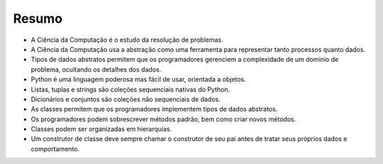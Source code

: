 ..  Copyright (C)  Brad Miller, David Ranum
    This work is licensed under the Creative Commons Attribution-NonCommercial-ShareAlike 4.0 International License. To view a copy of this license, visit http://creativecommons.org/licenses/by-nc-sa/4.0/.


..  Summary

Resumo
-------

- A Ciência da Computação é o estudo da resolução de problemas.

- A Ciência da Computação usa a abstração como uma ferramenta para representar tanto processos quanto dados.

- Tipos de dados abstratos permitem que os programadores gerenciem a complexidade de um domínio de problema, ocultando os detalhes dos dados.

- Python é uma linguagem poderosa mas fácil de usar, orientada a objetos.

- Listas, tuplas e strings são coleções sequenciais nativas do Python.

- Dicionários e conjuntos são coleções não sequenciais de dados.

- As classes permitem que os programadores implementem tipos de dados abstratos.

- Os programadores podem sobrescrever métodos padrão, bem como criar novos métodos.

- Classes podem ser organizadas em hierarquias.

- Um construtor de classe deve sempre chamar o construtor de seu pai antes de tratar seus próprios dados e comportamento.

..  -  Computer science is the study of problem solving.
    -  Computer science uses abstraction as a tool for representing both
   processes and data.
    -  Abstract data types allow programmers to manage the complexity of a
   problem domain by hiding the details of the data.
    -  Python is a powerful, yet easy-to-use, object-oriented language.
    -  Lists, tuples, and strings are built in Python sequential
   collections.
    -  Dictionaries and sets are nonsequential collections of data.
    -  Classes allow programmers to implement abstract data types.
    -  Programmers can override standard methods as well as create new
   methods.
    -  Classes can be organized into hierarchies.
    -  A class constructor should always invoke the constructor of its
   parent before continuing on with its own data and behavior.

